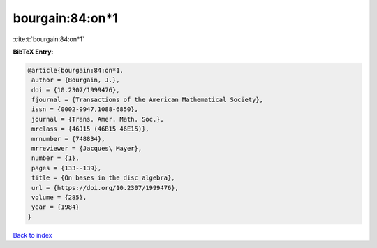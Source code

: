 bourgain:84:on*1
================

:cite:t:`bourgain:84:on*1`

**BibTeX Entry:**

.. code-block:: bibtex

   @article{bourgain:84:on*1,
    author = {Bourgain, J.},
    doi = {10.2307/1999476},
    fjournal = {Transactions of the American Mathematical Society},
    issn = {0002-9947,1088-6850},
    journal = {Trans. Amer. Math. Soc.},
    mrclass = {46J15 (46B15 46E15)},
    mrnumber = {748834},
    mrreviewer = {Jacques\ Mayer},
    number = {1},
    pages = {133--139},
    title = {On bases in the disc algebra},
    url = {https://doi.org/10.2307/1999476},
    volume = {285},
    year = {1984}
   }

`Back to index <../By-Cite-Keys.rst>`_
